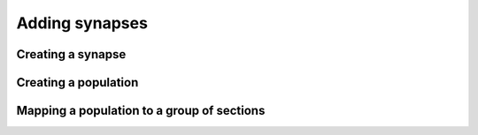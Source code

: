 Adding synapses
==========================================

Creating a synapse
------------------------------------------

Creating a population
------------------------------------------

Mapping a population to a group of sections
-------------------------------------------